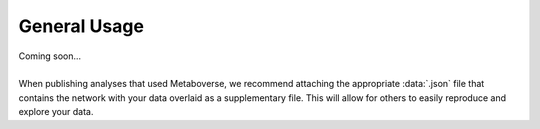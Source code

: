 .. _general_link:

#############
General Usage
#############
| Coming soon...
|
| When publishing analyses that used Metaboverse, we recommend attaching the appropriate :data:`.json` file that contains the network with your data overlaid as a supplementary file. This will allow for others to easily reproduce and explore your data.
